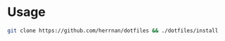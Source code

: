 * Usage
#+begin_src bash
git clone https://github.com/herrnan/dotfiles && ./dotfiles/install
#+end_src
